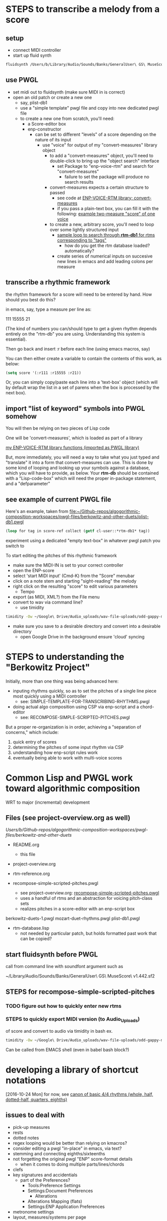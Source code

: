 * STEPS to transcribe a melody from a score
** setup
- connect MIDI controller
- start up fluid synth
#+BEGIN_SRC bash
fluidsynth /Users/b/Library/Audio/Sounds/Banks/GeneralUser\ GS\ MuseScore\ v1.442.sf2
#+END_SRC
** use PWGL
 - set midi out to fluidsynth (make sure MIDI in is correct)
 - open an old patch or create a new one
   - say, plist-db1
   - use a "simple template" pwgl file and copy into new dedicated
     pwgl file
   - to create a new one from scratch, you'll need:
     - a Score-editor box
     - enp-constructor
       - can be set to different "levels" of a score depending on the
         nature of its input
         - use "voice" for output of my "convert-measures" library object
           - to add a "convert-measures" object, you'll need to
             double-click to bring up the "object search" interface
             - set Package to "enp-voice-rtm" and search for "convert-measures"
               - failure to set the package will produce no search results
           - convert-measures expects a certain structure to passed
             - see code at [[id:995AEADF-6765-44D4-BE56-246FAF74CB4F][ENP-VOICE-RTM library; convert-measures]]
             - if you pass a plain-text box, you can fill it with the
               following: [[id:CC7F6DB2-9723-4D60-BE66-CC1EFA843303][example two-measure "score" of one voice]]
           - to create a new, arbitrary score, you'll need to loop
             over some lightly structured input
             - [[id:E7B09E73-A58F-4025-B05D-562984779F49][sample loop to search through *rtm-db1* for rtms corresponding to "tags"]]
               - how do you get the rtm database loaded? automatically?
             - create series of numerical inputs on succesive new
               lines in emacs and add leading colons per measure
           




** transcribe a rhythmic framework
the rhythm framework for a score will need to be entered by hand. How
should you best do this?

in emacs, say, type a measure per line as:

111
15555
21

(The kind of numbers you can/should type to get a given rhythm depends
entirely on the "rtm-db" you are using. Understanding this system is
essential).

Then go back and insert :r before each line (using emacs macros, say)

You can then either create a variable to contain the contents of this
work, as below:


#+BEGIN_SRC lisp
(setq score '(:r111 :r15555 :r21))
#+END_SRC

Or, you can simply copy/paste each line into a 'text-box' object
(which will by default wrap the list in a set of parens when the box
is processed by the next box).

** import "list of keyword" symbols into PWGL somehow
You will then be relying on two pieces of Lisp code

One will be 'convert-measures', which is loaded as part of a library

[[id:9FA05B93-BA7A-4DCB-853D-9D7B65366F9C][my ENP-VOICE-RTM library functions (imported as PWGL library)]]

But, more immediately, you will need a way to take what you just typed
and "translate" it into a form that convert-measures can use. This is
done by some kind of looping and looking up your symbols against a database,
which you will have to provide, as below. Your *rtm-db* should be
contained with a "Lisp-code-box" which will need the proper in-package
statement, and a "defparameter"

** see example of current PWGL file
Here's an example, taken from [[file:plist-db1.pwgl][file:~/Github-repos/algogorithmic-composition-workspaces/pwgl-files/berkowitz-and-other-duets/plist-db1.pwgl]]

#+BEGIN_SRC lisp
(loop for tag in score-ref collect (getf cl-user::*rtm-db1* tag))
#+END_SRC

experiment using a dedicated "empty text-box" in whatever pwgl patch
you switch to

To start editing the pitches of this rhythmic framework

- make sure the MIDI-IN is set to your correct controller
- open the ENP-score
- select 'start MIDI input' (Cmd-K) from the "Score" menubar
- click on a note stem and starting "sight-reading" the melody
- right click on the resulting "score" to edit various parameters
  - Tempo
- export (as MIDI, XML?) from the File menu
- convert to wav via command line?
  - use timidity
#+BEGIN_SRC bash
timidity -Ow ~/Google\ Drive/Audio_uploads/wav-file-uploads/odd-gappy-minor-arp.mid -o ~/Google\ Drive/Audio_uploads/wav-file-uploads/odd-gappy-minor-arp.wav
#+END_SRC
- make sure you save to a desirable directory and convert into a
  desirable directory
  - open Google Drive in the background ensure 'cloud' syncing
* STEPS to understanding the "Berkowitz Project"
Initially, more than one thing was being advanced here:
- inputing rhythms quickly, so as to set the pitches of a single line
  piece most quickly using a MIDI controller
  - see: SIMPLE-TEMPLATE-FOR-TRANSCRIBING-RHYTHMS.pwgl
- doing actual algo composition using CSP via enp-script and a chord-editor
  - see: RECOMPOSE-SIMPLE-SCRIPTED-PITCHES.pwgl

But a proper re-organization is in order, achieving a "separation of
concerns," which include:

1. quick entry of scores
2. determining the pitches of some input rhythm via CSP
3. understanding how enp-script rules work
4. eventually being able to work with multi-voice scores


* Common Lisp and PWGL work toward algorithmic composition
  :PROPERTIES:
  :ID:       EE7143F7-E35C-4141-921B-4E271CC8A7E3
  :END:
WRT to major (incremental) development
** Files (see project-overview.org as well)
/Users/b/Github-repos/algogorithmic-composition-workspaces/pwgl-files/berkowitz-and-other-duets/

- README.org
  - this file
- project-overview.org

- rtm-reference.org

- recompose-simple-scripted-pitches.pwgl
  - see project-overview.org: [[id:F8956FC2-0518-44EB-8F99-7CC95D8551DA][recompose-simple-scripted-pitches.pwgl]]
  - uses a handful of rtms and an abstraction for voicing pitch-class
    sets
  - realizes pitches in a score-editor with an enp-script box

berkowitz-duets-1.pwgl
mozart-duet-rhythms.pwgl
plist-db1.pwgl

- rtm-database.lisp
  - not needed by particular patch, but holds formatted past work that
    can be copied?

** start fluidsynth before PWGL
call from command line with soundfont argument such as

~/Library/Audio/Sounds/Banks/GeneralUser\ GS\ MuseScore\ v1.442.sf2

** STEPS for recompose-simple-scripted-pitches 
*** TODO figure out how to quickly enter new rtms
*** STEPS to quickly export MIDI version (to Audio_Uploads)
of score and convert to audio via timidity in bash
ex. 
#+BEGIN_SRC bash
timidity -Ow ~/Google\ Drive/Audio_uploads/wav-file-uploads/odd-gappy-minor-arp.mid -o ~/Google\ Drive/Audio_uploads/wav-file-uploads/odd-gappy-minor-arp.wav
#+END_SRC
Can be called from EMACS shell (even in babel bash block?)
* developing a library of shortcut notations
[2016-10-24 Mon]
for now, see [[id:61A55E31-3845-4C21-96AA-EEB7923C03CC][canon of basic 4/4 rhythms (whole, half, dotted-half, quarters, eighths)]]

** issues to deal with 
   :PROPERTIES:
   :ID:       135AB3A6-99E8-4CB7-9CAC-684DEFA94706
   :END:

- pick-up measures
- rests
- dotted notes
- regex looping would be better than relying on kmacros?
- consider editing a pwgl "in-place" in emacs, via text?
- stemming and connecting eighths/sixteenths
- not forgetting the original pwgl "ENP" score-format details
  - when it comes to doing multiple parts/lines/chords
- clefs
- key signatures and accidentials
  - part of the Preferences?
    - Tools:Preference Settings
    - Settings:Document Preferences
      - Alterations
	- Alterations Mapping (flats)
    - Settings:ENP Application Preferences
- metronome settings
- layout, measures/systems per page



